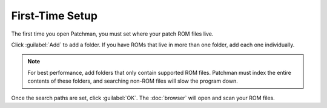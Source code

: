 First-Time Setup
================

.. index:: Paths
The first time you open Patchman, you must set where your patch ROM files live.

.. image:: img/settings.png

Click :guilabel:`Add` to add a folder. If you have ROMs that live in more than
one folder, add each one individually.

.. note:: For best performance, add folders that only contain supported ROM
   files. Patchman must index the entire contents of these folders, and
   searching non-ROM files will slow the program down.

Once the search paths are set, click :guilabel:`OK`. The :doc:`browser` will
open and scan your ROM files.
